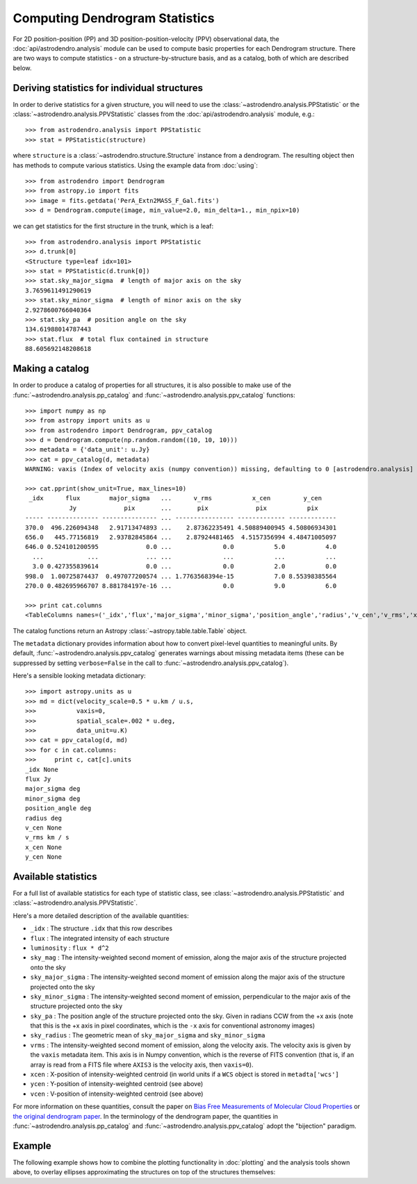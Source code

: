 Computing Dendrogram Statistics
===============================

For 2D position-position (PP) and 3D position-position-velocity (PPV)
observational data, the :doc:`api/astrodendro.analysis` module can be used to
compute basic properties for each Dendrogram structure. There are two ways to
compute statistics - on a structure-by-structure basis, and as a catalog, both
of which are described below.

Deriving statistics for individual structures
---------------------------------------------

In order to derive statistics for a given structure, you will need to use the
:class:`~astrodendro.analysis.PPStatistic` or the
:class:`~astrodendro.analysis.PPVStatistic` classes from the
:doc:`api/astrodendro.analysis` module, e.g.::

   >>> from astrodendro.analysis import PPStatistic
   >>> stat = PPStatistic(structure)

where ``structure`` is a :class:`~astrodendro.structure.Structure` instance
from a dendrogram. The resulting object then has methods to compute various
statistics. Using the example data from :doc:`using`::

    >>> from astrodendro import Dendrogram
    >>> from astropy.io import fits
    >>> image = fits.getdata('PerA_Extn2MASS_F_Gal.fits')
    >>> d = Dendrogram.compute(image, min_value=2.0, min_delta=1., min_npix=10)

we can get statistics for the first structure in the trunk, which is a leaf::

    >>> from astrodendro.analysis import PPStatistic
    >>> d.trunk[0]
    <Structure type=leaf idx=101>
    >>> stat = PPStatistic(d.trunk[0])
    >>> stat.sky_major_sigma  # length of major axis on the sky
    3.7659611491290619
    >>> stat.sky_minor_sigma  # length of minor axis on the sky
    2.9278600766040364
    >>> stat.sky_pa  # position angle on the sky
    134.61988014787443
    >>> stat.flux  # total flux contained in structure
    88.605692148208618

Making a catalog
----------------

In order to produce a catalog of properties for all structures, it is also
possible to make use of the :func:`~astrodendro.analysis.pp_catalog` and
:func:`~astrodendro.analysis.ppv_catalog` functions::

    >>> import numpy as np
    >>> from astropy import units as u
    >>> from astrodendro import Dendrogram, ppv_catalog
    >>> d = Dendrogram.compute(np.random.random((10, 10, 10)))
    >>> metadata = {'data_unit': u.Jy}
    >>> cat = ppv_catalog(d, metadata)
    WARNING: vaxis (Index of velocity axis (numpy convention)) missing, defaulting to 0 [astrodendro.analysis]

    >>> cat.pprint(show_unit=True, max_lines=10)
     _idx      flux        major_sigma   ...      v_rms           x_cen         y_cen
                Jy             pix       ...       pix             pix           pix
    ----- -------------- --------------- ... ---------------- ------------- -------------
    370.0  496.226094348   2.91713474893 ...    2.87362235491 4.50889400945 4.50806934301
    656.0   445.77156819   2.93782845864 ...    2.87924481465  4.5157356994 4.48471005097
    646.0 0.524101200595             0.0 ...              0.0           5.0           4.0
      ...            ...             ... ...              ...           ...           ...
      3.0 0.427355839614             0.0 ...              0.0           2.0           0.0
    998.0  1.00725874437  0.497077200574 ... 1.7763568394e-15           7.0 8.55398385564
    270.0 0.482695966707 8.881784197e-16 ...              0.0           9.0           6.0

    >>> print cat.columns
    <TableColumns names=('_idx','flux','major_sigma','minor_sigma','position_angle','radius','v_cen','v_rms','x_cen','y_cen')>

The catalog functions return an Astropy :class:`~astropy.table.table.Table` object.

The ``metadata`` dictionary provides information about how to convert
pixel-level quantities to meaningful units. By default,
:func:`~astrodendro.analysis.ppv_catalog` generates warnings about missing
metadata items (these can be suppressed by setting ``verbose=False`` in the
call to :func:`~astrodendro.analysis.ppv_catalog`).

Here's a sensible looking metadata dictionary::

    >>> import astropy.units as u
    >>> md = dict(velocity_scale=0.5 * u.km / u.s,
    >>>           vaxis=0,
    >>>           spatial_scale=.002 * u.deg,
    >>>           data_unit=u.K)
    >>> cat = ppv_catalog(d, md)
    >>> for c in cat.columns:
    >>>     print c, cat[c].units
    _idx None
    flux Jy
    major_sigma deg
    minor_sigma deg
    position_angle deg
    radius deg
    v_cen None
    v_rms km / s
    x_cen None
    y_cen None

Available statistics
--------------------

For a full list of available statistics for each type of statistic class, see
:class:`~astrodendro.analysis.PPStatistic` and
:class:`~astrodendro.analysis.PPVStatistic`.

Here's a more detailed description of the available quantities:

* ``_idx`` : The structure ``.idx`` that this row describes
* ``flux`` : The integrated intensity of each structure
* ``luminosity`` : ``flux * d^2``
* ``sky_mag`` : The intensity-weighted second moment of emission, along the major axis of the structure projected onto the sky
* ``sky_major_sigma`` : The intensity-weighted second moment of emission along the major axis of the structure projected onto the sky
* ``sky_minor_sigma`` : The intensity-weighted second moment of emission, perpendicular to the major axis of the structure projected onto the sky
* ``sky_pa`` : The position angle of the structure projected onto the sky. Given in radians CCW from the +x axis (note that this is the +x axis in pixel coordinates, which is the ``-x`` axis for conventional astronomy images)
* ``sky_radius`` : The geometric mean of ``sky_major_sigma`` and ``sky_minor_sigma``
* ``vrms`` : The intensity-weighted second moment of emission, along the velocity axis. The velocity axis is given by the ``vaxis`` metadata item. This axis is in Numpy convention, which is the reverse of FITS convention (that is, if an array is read from a FITS file where ``AXIS3`` is the velocity axis, then ``vaxis=0``).
* ``xcen`` : X-position of intensity-weighted centroid (in world units if a ``WCS`` object is stored in ``metadta['wcs']``
* ``ycen`` : Y-position of intensity-weighted centroid (see above)
* ``vcen`` : V-position of intensity-weighted centroid (see above)

For more information on these quantities, consult the paper on `Bias Free
Measurements of Molecular Cloud Properties
<http://adsabs.harvard.edu/abs/2006PASP..118..590R>`_ or `the original
dendrogram paper <http://adsabs.harvard.edu/abs/2008ApJ...679.1338R>`_. In the
terminology of the dendrogram paper, the quantities in
:func:`~astrodendro.analysis.pp_catalog` and
:func:`~astrodendro.analysis.ppv_catalog` adopt the "bijection" paradigm.

Example
-------

The following example shows how to combine the plotting functionality in
:doc:`plotting` and the analysis tools shown above, to overlay ellipses
approximating the structures on top of the structures themselves:

.. plot::
   :include-source:

    from astropy.io import fits

    from astrodendro import Dendrogram
    from astrodendro.analysis import PPStatistic

    import matplotlib.pyplot as plt
    from matplotlib.patches import Ellipse

    hdu = fits.open('PerA_Extn2MASS_F_Gal.fits')[0]

    d = Dendrogram.compute(hdu.data, min_value=2.0, min_delta=1., min_npix=10)
    p = d.plotter()

    fig = plt.figure()
    ax = fig.add_subplot(1, 1, 1)

    ax.imshow(hdu.data, origin='lower', interpolation='nearest',
              cmap=plt.cm.Blues, vmax=6.0)

    for leaf in d.leaves:

        p.plot_contour(ax, structure=leaf, lw=3, colors='red')

        s = PPStatistic(leaf)
        ax.add_patch(Ellipse((s.xcen, s.ycen),
                              s.sky_major_sigma * 2.3548,
                              s.sky_minor_sigma * 2.3548,
                              angle=s.sky_pa,
                              edgecolor='orange', facecolor='none'))

    ax.set_xlim(75., 170.)
    ax.set_ylim(120., 260.)
